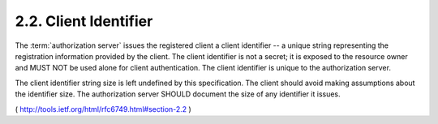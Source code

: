 2.2. Client Identifier
------------------------------------

The :term:`authorization server` issues the registered client 
a client identifier -- a unique string representing the registration
information provided by the client.  
The client identifier is not a secret; 
it is exposed to the resource owner and MUST NOT be used
alone for client authentication.  
The client identifier is unique to the authorization server.

The client identifier string size is left undefined by this specification.  
The client should avoid making assumptions about the
identifier size.  
The authorization server SHOULD document the size of any identifier it issues.


.. glossary::
    
    Client Identifier
        - issued by authorization server
        - unique in the server
        - not secert, do not use as authentication credential by itself.
        - size of identfiiers SHOULD be documented.


( http://tools.ietf.org/html/rfc6749.html#section-2.2 )

